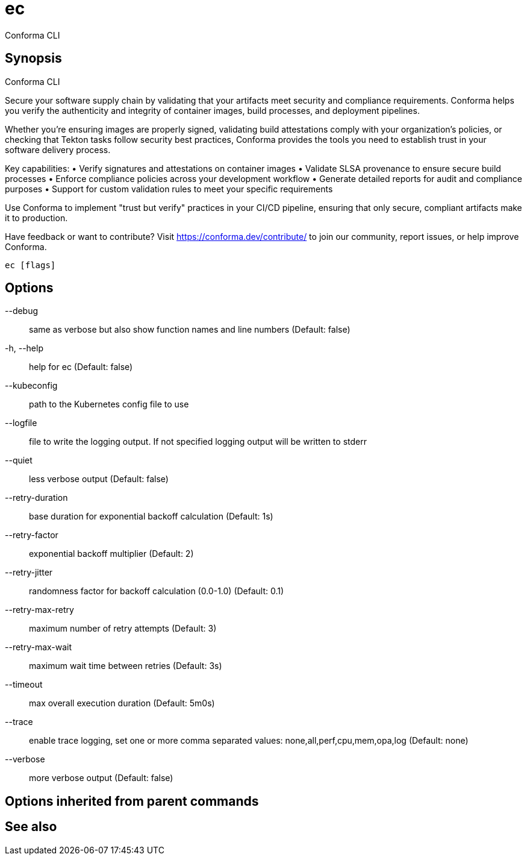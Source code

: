 = ec

Conforma CLI

== Synopsis

Conforma CLI

Secure your software supply chain by validating that your artifacts meet security and 
compliance requirements. Conforma helps you verify the authenticity and integrity of 
container images, build processes, and deployment pipelines.

Whether you're ensuring images are properly signed, validating build attestations comply 
with your organization's policies, or checking that Tekton tasks follow security best 
practices, Conforma provides the tools you need to establish trust in your software 
delivery process.

Key capabilities:
• Verify signatures and attestations on container images
• Validate SLSA provenance to ensure secure build processes  
• Enforce compliance policies across your development workflow
• Generate detailed reports for audit and compliance purposes
• Support for custom validation rules to meet your specific requirements

Use Conforma to implement "trust but verify" practices in your CI/CD pipeline, 
ensuring that only secure, compliant artifacts make it to production.

Have feedback or want to contribute? Visit https://conforma.dev/contribute/ to join our 
community, report issues, or help improve Conforma.

[source,shell]
----
ec [flags]
----
== Options

--debug:: same as verbose but also show function names and line numbers (Default: false)
-h, --help:: help for ec (Default: false)
--kubeconfig:: path to the Kubernetes config file to use
--logfile:: file to write the logging output. If not specified logging output will be written to stderr
--quiet:: less verbose output (Default: false)
--retry-duration:: base duration for exponential backoff calculation (Default: 1s)
--retry-factor:: exponential backoff multiplier (Default: 2)
--retry-jitter:: randomness factor for backoff calculation (0.0-1.0) (Default: 0.1)
--retry-max-retry:: maximum number of retry attempts (Default: 3)
--retry-max-wait:: maximum wait time between retries (Default: 3s)
--timeout:: max overall execution duration (Default: 5m0s)
--trace:: enable trace logging, set one or more comma separated values: none,all,perf,cpu,mem,opa,log (Default: none)
--verbose:: more verbose output (Default: false)

== Options inherited from parent commands


== See also

